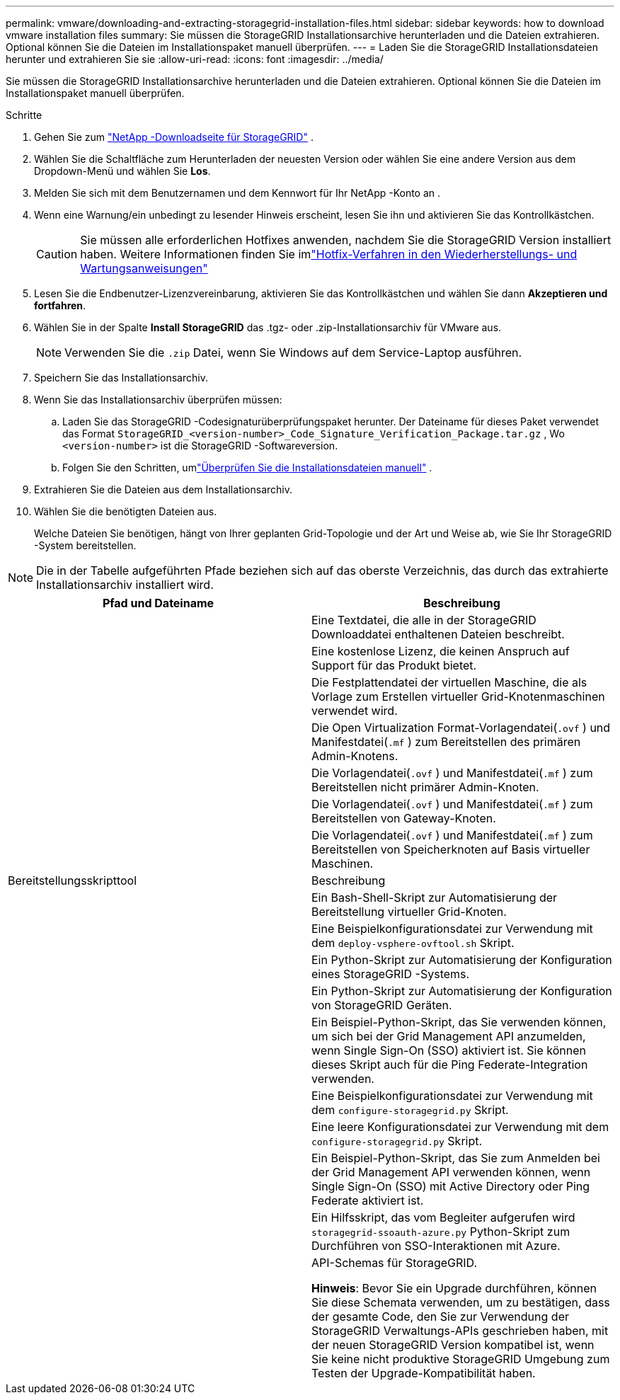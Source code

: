 ---
permalink: vmware/downloading-and-extracting-storagegrid-installation-files.html 
sidebar: sidebar 
keywords: how to download vmware installation files 
summary: Sie müssen die StorageGRID Installationsarchive herunterladen und die Dateien extrahieren. Optional können Sie die Dateien im Installationspaket manuell überprüfen. 
---
= Laden Sie die StorageGRID Installationsdateien herunter und extrahieren Sie sie
:allow-uri-read: 
:icons: font
:imagesdir: ../media/


[role="lead"]
Sie müssen die StorageGRID Installationsarchive herunterladen und die Dateien extrahieren. Optional können Sie die Dateien im Installationspaket manuell überprüfen.

.Schritte
. Gehen Sie zum https://mysupport.netapp.com/site/products/all/details/storagegrid/downloads-tab["NetApp -Downloadseite für StorageGRID"^] .
. Wählen Sie die Schaltfläche zum Herunterladen der neuesten Version oder wählen Sie eine andere Version aus dem Dropdown-Menü und wählen Sie *Los*.
. Melden Sie sich mit dem Benutzernamen und dem Kennwort für Ihr NetApp -Konto an .
. Wenn eine Warnung/ein unbedingt zu lesender Hinweis erscheint, lesen Sie ihn und aktivieren Sie das Kontrollkästchen.
+

CAUTION: Sie müssen alle erforderlichen Hotfixes anwenden, nachdem Sie die StorageGRID Version installiert haben. Weitere Informationen finden Sie imlink:../maintain/storagegrid-hotfix-procedure.html["Hotfix-Verfahren in den Wiederherstellungs- und Wartungsanweisungen"]

. Lesen Sie die Endbenutzer-Lizenzvereinbarung, aktivieren Sie das Kontrollkästchen und wählen Sie dann *Akzeptieren und fortfahren*.
. Wählen Sie in der Spalte *Install StorageGRID* das .tgz- oder .zip-Installationsarchiv für VMware aus.
+

NOTE: Verwenden Sie die `.zip` Datei, wenn Sie Windows auf dem Service-Laptop ausführen.

. Speichern Sie das Installationsarchiv.
. [[vmware-download-verification-package]]Wenn Sie das Installationsarchiv überprüfen müssen:
+
.. Laden Sie das StorageGRID -Codesignaturüberprüfungspaket herunter.  Der Dateiname für dieses Paket verwendet das Format `StorageGRID_<version-number>_Code_Signature_Verification_Package.tar.gz` , Wo `<version-number>` ist die StorageGRID -Softwareversion.
.. Folgen Sie den Schritten, umlink:../vmware/download-files-verify.html["Überprüfen Sie die Installationsdateien manuell"] .


. Extrahieren Sie die Dateien aus dem Installationsarchiv.
. Wählen Sie die benötigten Dateien aus.
+
Welche Dateien Sie benötigen, hängt von Ihrer geplanten Grid-Topologie und der Art und Weise ab, wie Sie Ihr StorageGRID -System bereitstellen.




NOTE: Die in der Tabelle aufgeführten Pfade beziehen sich auf das oberste Verzeichnis, das durch das extrahierte Installationsarchiv installiert wird.

[cols="1a,1a"]
|===
| Pfad und Dateiname | Beschreibung 


| ./vsphere/README  a| 
Eine Textdatei, die alle in der StorageGRID Downloaddatei enthaltenen Dateien beschreibt.



| ./vsphere/NLF000000.txt  a| 
Eine kostenlose Lizenz, die keinen Anspruch auf Support für das Produkt bietet.



| ./vsphere/ NetApp-SG-version-SHA.vmdk  a| 
Die Festplattendatei der virtuellen Maschine, die als Vorlage zum Erstellen virtueller Grid-Knotenmaschinen verwendet wird.



| ./vsphere/vsphere-primary-admin.ovf ./vsphere/vsphere-primary-admin.mf  a| 
Die Open Virtualization Format-Vorlagendatei(`.ovf` ) und Manifestdatei(`.mf` ) zum Bereitstellen des primären Admin-Knotens.



| ./vsphere/vsphere-non-primary-admin.ovf ./vsphere/vsphere-non-primary-admin.mf  a| 
Die Vorlagendatei(`.ovf` ) und Manifestdatei(`.mf` ) zum Bereitstellen nicht primärer Admin-Knoten.



| ./vsphere/vsphere-gateway.ovf ./vsphere/vsphere-gateway.mf  a| 
Die Vorlagendatei(`.ovf` ) und Manifestdatei(`.mf` ) zum Bereitstellen von Gateway-Knoten.



| ./vsphere/vsphere-storage.ovf ./vsphere/vsphere-storage.mf  a| 
Die Vorlagendatei(`.ovf` ) und Manifestdatei(`.mf` ) zum Bereitstellen von Speicherknoten auf Basis virtueller Maschinen.



| Bereitstellungsskripttool | Beschreibung 


| ./vsphere/deploy-vsphere-ovftool.sh  a| 
Ein Bash-Shell-Skript zur Automatisierung der Bereitstellung virtueller Grid-Knoten.



| ./vsphere/deploy-vsphere-ovftool-sample.ini  a| 
Eine Beispielkonfigurationsdatei zur Verwendung mit dem `deploy-vsphere-ovftool.sh` Skript.



| ./vsphere/configure-storagegrid.py  a| 
Ein Python-Skript zur Automatisierung der Konfiguration eines StorageGRID -Systems.



| ./vsphere/configure-sga.py  a| 
Ein Python-Skript zur Automatisierung der Konfiguration von StorageGRID Geräten.



| ./vsphere/storagegrid-ssoauth.py  a| 
Ein Beispiel-Python-Skript, das Sie verwenden können, um sich bei der Grid Management API anzumelden, wenn Single Sign-On (SSO) aktiviert ist.  Sie können dieses Skript auch für die Ping Federate-Integration verwenden.



| ./vsphere/configure-storagegrid.sample.json  a| 
Eine Beispielkonfigurationsdatei zur Verwendung mit dem `configure-storagegrid.py` Skript.



| ./vsphere/configure-storagegrid.blank.json  a| 
Eine leere Konfigurationsdatei zur Verwendung mit dem `configure-storagegrid.py` Skript.



| ./vsphere/storagegrid-ssoauth-azure.py  a| 
Ein Beispiel-Python-Skript, das Sie zum Anmelden bei der Grid Management API verwenden können, wenn Single Sign-On (SSO) mit Active Directory oder Ping Federate aktiviert ist.



| ./vsphere/storagegrid-ssoauth-azure.js  a| 
Ein Hilfsskript, das vom Begleiter aufgerufen wird `storagegrid-ssoauth-azure.py` Python-Skript zum Durchführen von SSO-Interaktionen mit Azure.



| ./vsphere/extras/api-schemas  a| 
API-Schemas für StorageGRID.

*Hinweis*: Bevor Sie ein Upgrade durchführen, können Sie diese Schemata verwenden, um zu bestätigen, dass der gesamte Code, den Sie zur Verwendung der StorageGRID Verwaltungs-APIs geschrieben haben, mit der neuen StorageGRID Version kompatibel ist, wenn Sie keine nicht produktive StorageGRID Umgebung zum Testen der Upgrade-Kompatibilität haben.

|===